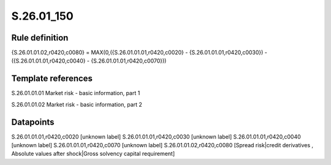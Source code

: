 ===========
S.26.01_150
===========

Rule definition
---------------

{S.26.01.01.02,r0420,c0080} = MAX(0,({S.26.01.01.01,r0420,c0020} - {S.26.01.01.01,r0420,c0030}) - ({S.26.01.01.01,r0420,c0040} - {S.26.01.01.01,r0420,c0070}))


Template references
-------------------

S.26.01.01.01 Market risk - basic information, part 1

S.26.01.01.02 Market risk - basic information, part 2


Datapoints
----------

S.26.01.01.01,r0420,c0020 [unknown label]
S.26.01.01.01,r0420,c0030 [unknown label]
S.26.01.01.01,r0420,c0040 [unknown label]
S.26.01.01.01,r0420,c0070 [unknown label]
S.26.01.01.02,r0420,c0080 [Spread risk|credit derivatives , Absolute values after shock|Gross solvency capital requirement]



